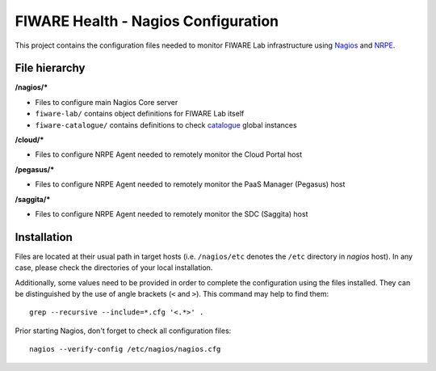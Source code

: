 ====================================
FIWARE Health - Nagios Configuration
====================================

This project contains the configuration files needed to monitor FIWARE Lab
infrastructure using Nagios_ and NRPE_.


File hierarchy
--------------

**/nagios/\***

- Files to configure main Nagios Core server
- ``fiware-lab/`` contains object definitions for FIWARE Lab itself
- ``fiware-catalogue/`` contains definitions to check catalogue__ global
  instances

__ `FIWARE Catalogue`_


**/cloud/\***

- Files to configure NRPE Agent needed to remotely monitor the Cloud Portal
  host


**/pegasus/\***

- Files to configure NRPE Agent needed to remotely monitor the PaaS Manager
  (Pegasus) host


**/saggita/\***

- Files to configure NRPE Agent needed to remotely monitor the SDC (Saggita)
  host


Installation
------------

Files are located at their usual path in target hosts (i.e. ``/nagios/etc``
denotes the ``/etc`` directory in *nagios* host). In any case, please check
the directories of your local installation.

Additionally, some values need to be provided in order to complete the
configuration using the files installed. They can be distinguished by the
use of angle brackets (``<`` and ``>``). This command may help to find them:

::

    grep --recursive --include=*.cfg '<.*>' .


Prior starting Nagios, don't forget to check all configuration files:

::

    nagios --verify-config /etc/nagios/nagios.cfg


.. REFERENCES

.. _Nagios: http://www.nagios.org/
.. _NRPE: http://exchange.nagios.org/directory/Addons/Monitoring-Agents/NRPE--2D-Nagios-Remote-Plugin-Executor/details
.. _FIWARE Catalogue: http://catalogue.fiware.org/
